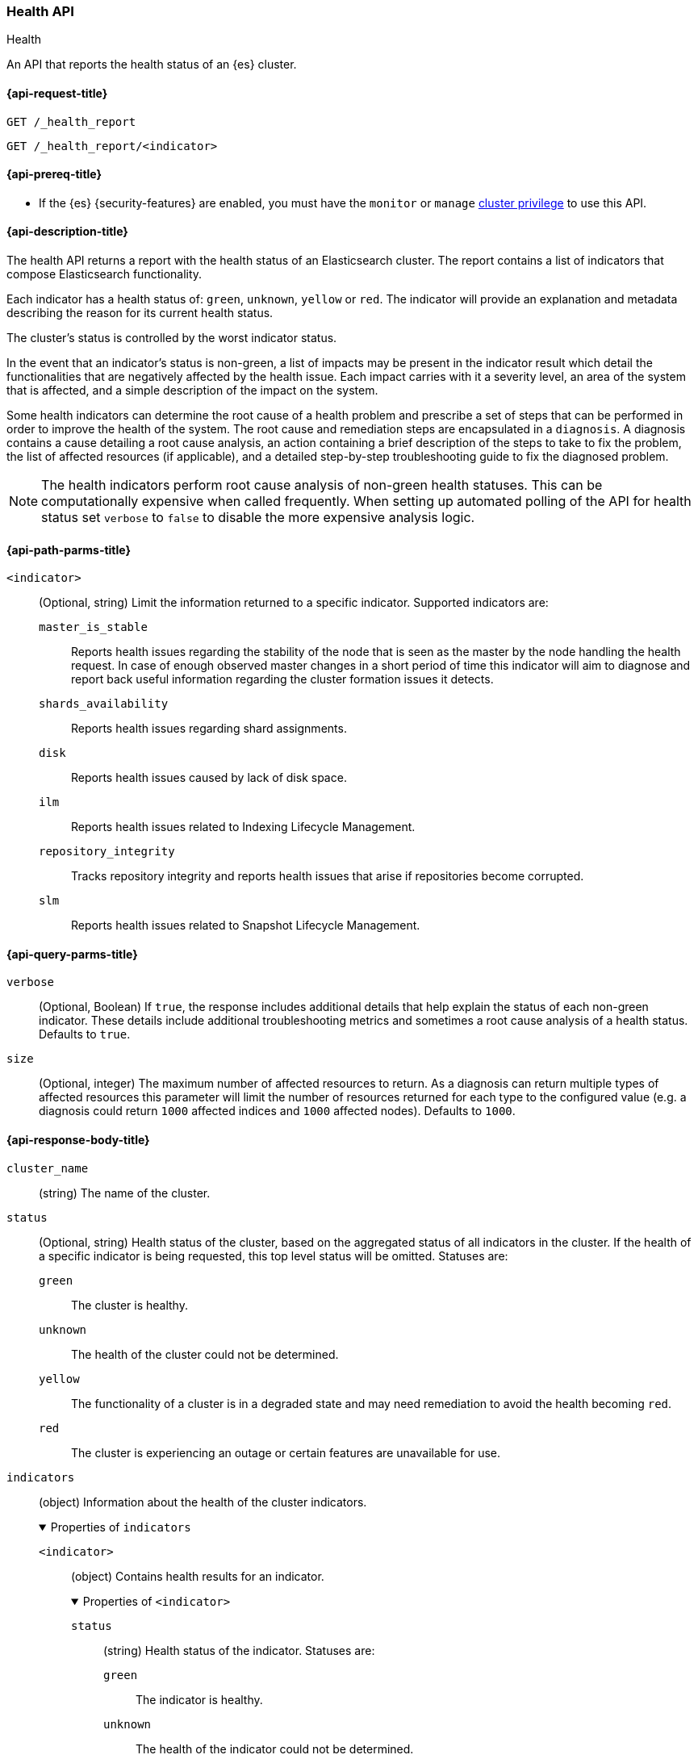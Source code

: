 [[health-api]]
=== Health API
++++
<titleabbrev>Health</titleabbrev>
++++

An API that reports the health status of an {es} cluster.

[[health-api-request]]
==== {api-request-title}

`GET /_health_report` +

`GET /_health_report/<indicator>` +

[[health-api-prereqs]]
==== {api-prereq-title}

* If the {es} {security-features} are enabled, you must have the `monitor` or
`manage` <<privileges-list-cluster,cluster privilege>> to use this API.

[[health-api-desc]]
==== {api-description-title}

The health API returns a report with the health status of an Elasticsearch cluster. The report
contains a list of indicators that compose Elasticsearch functionality.

Each indicator has a health status of: `green`, `unknown`, `yellow` or `red`. The indicator will
provide an explanation and metadata describing the reason for its current health status.

The cluster's status is controlled by the worst indicator status.

In the event that an indicator's status is non-green, a list of impacts may be present in the
indicator result which detail the functionalities that are negatively affected by the health issue.
Each impact carries with it a severity level, an area of the system that is affected, and a simple
description of the impact on the system.

Some health indicators can determine the root cause of a health problem and prescribe a set of
steps that can be performed in order to improve the health of the system. The root cause and remediation
steps are encapsulated in a `diagnosis`.
A diagnosis contains a cause detailing a root cause analysis, an action containing a brief description
of the steps to take to fix the problem, the list of affected resources (if applicable), and a detailed
step-by-step troubleshooting guide to fix the diagnosed problem.

NOTE: The health indicators perform root cause analysis of non-green health statuses. This can
be computationally expensive when called frequently. When setting up automated polling of the API
for health status set `verbose` to `false` to disable the more expensive analysis logic.

[[health-api-path-params]]
==== {api-path-parms-title}

`<indicator>`::
    (Optional, string) Limit the information returned to
    a specific indicator. Supported indicators are:
+
--
  `master_is_stable`::
      Reports health issues regarding
      the stability of the node that is seen as the master by the node handling
      the health request. In case of enough observed master changes in a short period of time
      this indicator will aim to diagnose and report back useful information
      regarding the cluster formation issues it detects.

  `shards_availability`::
      Reports health issues regarding shard assignments.

  `disk`::
      Reports health issues caused by lack of disk space.

  `ilm`::
      Reports health issues related to
      Indexing Lifecycle Management.

  `repository_integrity`::
      Tracks repository integrity and reports health issues
      that arise if repositories become corrupted.

  `slm`::
      Reports health issues related to
      Snapshot Lifecycle Management.
--

[[health-api-query-params]]
==== {api-query-parms-title}

`verbose`::
    (Optional, Boolean) If `true`, the response includes additional details that help explain the status of each non-green indicator.
    These details include additional troubleshooting metrics and sometimes a root cause analysis of a health status.
    Defaults to `true`.

`size`::
    (Optional, integer) The maximum number of affected resources to return.
    As a diagnosis can return multiple types of affected resources this parameter will limit the number of resources returned for each type to the configured value (e.g. a diagnosis could return
    `1000` affected indices and `1000` affected nodes).
    Defaults to `1000`.

[role="child_attributes"]
[[health-api-response-body]]
==== {api-response-body-title}

`cluster_name`::
    (string) The name of the cluster.

`status`::
    (Optional, string) Health status of the cluster, based on the aggregated status of all indicators
    in the cluster. If the health of a specific indicator is being requested, this top
    level status will be omitted. Statuses are:

    `green`:::
    The cluster is healthy.

    `unknown`:::
    The health of the cluster could not be determined.

    `yellow`:::
    The functionality of a cluster is in a degraded state and may need remediation
    to avoid the health becoming `red`.

    `red`:::
    The cluster is experiencing an outage or certain features are unavailable for use.

`indicators`::
    (object) Information about the health of the cluster indicators.
+
.Properties of `indicators`
[%collapsible%open]
====
`<indicator>`::
    (object) Contains health results for an indicator.
+
.Properties of `<indicator>`
[%collapsible%open]
=======
`status`::
    (string) Health status of the indicator. Statuses are:

    `green`:::
    The indicator is healthy.

    `unknown`:::
    The health of the indicator could not be determined.

    `yellow`:::
    The functionality of an indicator is in a degraded state and may need remediation
    to avoid the health becoming `red`.

    `red`:::
    The indicator is experiencing an outage or certain features are unavailable for use.

`symptom`::
    (string) A message providing information about the current health status.

`details`::
    (Optional, object) An object that contains additional information about the cluster that
    has lead to the current health status result. This data is unstructured, and each
    indicator returns <<health-api-response-details, a unique set of details>>. Details will not be calculated if the
    `verbose` property is set to false.

`impacts`::
    (Optional, array) If a non-healthy status is returned, indicators may include a list of
    impacts that this health status will have on the cluster.
+
.Properties of `impacts`
[%collapsible%open]
========
`severity`::
    (integer) How important this impact is to the functionality of the cluster. A value of 1
    is the highest severity, with larger values indicating lower severity.

`description`::
    (string) A description of the impact on the cluster.

`impact_areas`::
    (array of strings) The areas of cluster functionality that this impact affects.
    Possible values are:
+
--
    * `search`
    * `ingest`
    * `backup`
    * `deployment_management`
--

========

`diagnosis`::
    (Optional, array) If a non-healthy status is returned, indicators may include a list of
    diagnosis that encapsulate the cause of the health issue and an action to take in order to remediate the problem.
    The diagnosis will not be calculated if the `verbose` property is false.
+
.Properties of `diagnosis`
[%collapsible%open]
========
`cause`::
    (string) A description of a root cause of this health problem.

`action`::
    (string) A brief description the steps that should be taken to remediate the problem.
    A more detailed step-by-step guide to remediate the problem is provided by the
    `help_url` field.

`affected_resources`::
    (Optional, array of strings) If the root cause pertains to multiple resources in the
    cluster (like indices, shards, nodes, etc...) this will hold all resources that this
    diagnosis is applicable for.

`help_url`::
    (string) A link to the troubleshooting guide that'll fix the health problem.
========
=======
====

[role="child_attributes"]
[[health-api-response-details]]
==== Indicator Details

Each health indicator in the health API returns a set of details that further explains the state of the system. The
details have contents and a structure that is unique to each indicator.

[[health-api-response-details-master-is-stable]]
===== master_is_stable

`current_master`::
    (object) Information about the currently elected master.
+
.Properties of `current_master`
[%collapsible%open]
====
`node_id`::
    (string) The node id of the currently elected master, or null if no master is elected.

`name`::
    (string) The node name of the currently elected master, or null if no master is elected.
====

`recent_masters`::
    (Optional, array) A list of nodes that have been elected or replaced as master in a recent
    time window. This field is present if the master
    is changing rapidly enough to cause problems, and also present as additional information
    when the indicator is `green`. This array includes only elected masters, and does _not_
    include empty entries for periods when there was no elected master.
+
.Properties of `recent_masters`
[%collapsible%open]
====
`node_id`::
    (string) The node id of a recently active master node.

`name`::
    (string) The node name of a recently active master node.
====

`exception_fetching_history`::
    (Optional, object) If the node being queried sees that the elected master has stepped down
    repeatedly, the master history is requested from the most recently elected master node for
    diagnosis purposes. If fetching this remote history fails, the exception information is
    returned in this detail field.
+
.Properties of `exception_fetching_history`
[%collapsible%open]
====
`message`::
    (string) The exception message for the failed history fetch operation.

`stack_trace`::
    (string) The stack trace for the failed history fetch operation.
====

`cluster_formation`::
    (Optional, array) If there has been no elected master node recently, the node being queried attempts to
    gather information about why the cluster has been unable to form, or why the node being queried has been
    unable to join the cluster if it has formed. This array could contain any entry for each master eligible
    node's view of cluster formation.
+
.Properties of `cluster_formation`
[%collapsible%open]
====
`node_id`::
    (string) The node id of a master-eligible node

`name`::
(Optional, string) The node name of a master-eligible node

`cluster_formation_message`::
    (string) A detailed description explaining what went wrong with cluster formation, or why this node was
    unable to join the cluster if it has formed.
====

[[health-api-response-details-shards-availability]]
===== shards_availability

`unassigned_primaries`::
    (int) The number of primary shards that are unassigned for reasons other than initialization or relocation.

`initializing_primaries`::
    (int) The number of primary shards that are initializing or recovering.

`creating_primaries`::
    (int) The number of primary shards that are unassigned because they have been very recently created.

`restarting_primaries`::
    (int) The number of primary shards that are relocating because of a node shutdown operation.

`started_primaries`::
    (int) The number of primary shards that are active and available on the system.

`unassigned_replicas`::
    (int) The number of replica shards that are unassigned for reasons other than initialization or relocation.

`initializing_replicas`::
    (int) The number of replica shards that are initializing or recovering.

`restarting_replicas`::
    (int) The number of replica shards that are relocating because of a node shutdown operation.

`started_replicas`::
    (int) The number of replica shards that are active and available on the system.

[[health-api-response-details-disk]]
===== disk

`indices_with_readonly_block`::
(int) The number of indices the system enforced a read-only index block (`index.blocks.read_only_allow_delete`) on
because the cluster is running out of space.

`nodes_with_enough_disk_space`::
(int) The number of nodes that have enough available disk space to function.

`nodes_over_high_watermark`::
(int) The number of nodes that are running low on disk and it is likely that they will run out of space. Their disk usage
has tripped the <<cluster-routing-watermark-high, high watermark threshold>>.

`nodes_over_flood_stage_watermark`::
(int) The number of nodes that have run out of disk. Their disk usage has tripped the <<cluster-routing-flood-stage, flood stage
watermark threshold>>.

`unknown_nodes`::
(int) The number of nodes for which it was not possible to determine their disk health.

[[health-api-response-details-repository-integrity]]
===== repository_integrity

`total_repositories`::
    (Optional, int) The number of currently configured repositories on the system. If there are no repositories
    configured then this detail is omitted.

`corrupted_repositories`::
    (Optional, int) The number of repositories on the system that have been determined to be corrupted. If there are
    no corrupted repositories detected, this detail is omitted.

`corrupted`::
    (Optional, array of strings) If corrupted repositories have been detected in the system, the names of up to ten of
    them are displayed in this field. If no corrupted repositories are found, this detail is omitted.

[[health-api-response-details-ilm]]
===== ilm

`ilm_status`::
    (string) The current status of the Indexing Lifecycle Management feature. Either `STOPPED`, `STOPPING`, or `RUNNING`.

`policies`::
    (int) The number of index lifecycle policies that the system is managing.

[[health-api-response-details-slm]]
===== slm

`slm_status`::
    (string) The current status of the Snapshot Lifecycle Management feature. Either `STOPPED`, `STOPPING`, or `RUNNING`.

`policies`::
    (int) The number of snapshot policies that the system is managing.

`unhealthy_policies`::
    (map) A detailed view on the policies that are considered unhealthy due to having
    several consecutive unssuccesful invocations.
    The `count` key represents the number of unhealthy policies (int).
    The `invocations_since_last_success` key will report a map where the unhealthy policy
    name is the key and it's corresponding number of failed invocations is the value.

[[health-api-example]]
==== {api-examples-title}

[source,console]
--------------------------------------------------
GET _health_report
--------------------------------------------------

The API returns a response with all the indicators regardless
of current status.

[source,console]
--------------------------------------------------
GET _health_report/shards_availability
--------------------------------------------------

The API returns a response for just the shard availability indicator.

[source,console]
--------------------------------------------------
GET _health_report?verbose=false
--------------------------------------------------

The API returns a response with all health indicators but will
not calculate details or root cause analysis for the response. This is helpful
if you would like to monitor the health API and do not want the overhead of
calculating additional troubleshooting details each call.
